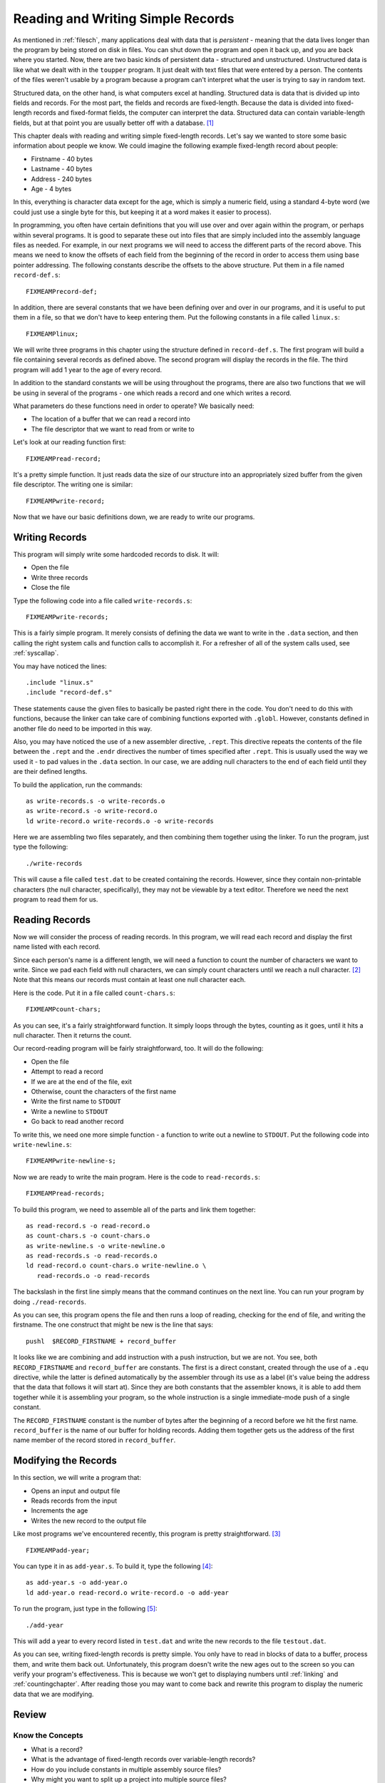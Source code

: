..
   Copyright 2002 Jonathan Bartlett

   Permission is granted to copy, distribute and/or modify this
   document under the terms of the GNU Free Documentation License,
   Version 1.1 or any later version published by the Free Software
   Foundation; with no Invariant Sections, with no Front-Cover Texts,
   and with no Back-Cover Texts.  A copy of the license is included in fdl.xml


.. _records:

Reading and Writing Simple Records
==================================

As mentioned in :ref:`filesch`, many applications deal with data
that is *persistent* - meaning that the data lives longer than the
program by being stored on disk in files. You can shut down the program
and open it back up, and you are back where you started. Now, there are
two basic kinds of persistent data - structured and unstructured.
Unstructured data is like what we dealt with in the ``toupper`` program.
It just dealt with text files that were entered by a person. The
contents of the files weren't usable by a program because a program
can't interpret what the user is trying to say in random text.

Structured data, on the other hand, is what computers excel at handling.
Structured data is data that is divided up into fields and records. For
the most part, the fields and records are fixed-length. Because the data
is divided into fixed-length records and fixed-format fields, the
computer can interpret the data. Structured data can contain
variable-length fields, but at that point you are usually better off
with a database.  [1]_

This chapter deals with reading and writing simple fixed-length records.
Let's say we wanted to store some basic information about people we
know. We could imagine the following example fixed-length record about
people:

-  Firstname - 40 bytes

-  Lastname - 40 bytes

-  Address - 240 bytes

-  Age - 4 bytes

In this, everything is character data except for the age, which is
simply a numeric field, using a standard 4-byte word (we could just use
a single byte for this, but keeping it at a word makes it easier to
process).

In programming, you often have certain definitions that you will use
over and over again within the program, or perhaps within several
programs. It is good to separate these out into files that are simply
included into the assembly language files as needed. For example, in our
next programs we will need to access the different parts of the record
above. This means we need to know the offsets of each field from the
beginning of the record in order to access them using base pointer
addressing. The following constants describe the offsets to the above
structure. Put them in a file named ``record-def.s``:

::

   FIXMEAMPrecord-def;

In addition, there are several constants that we have been defining over
and over in our programs, and it is useful to put them in a file, so
that we don't have to keep entering them. Put the following constants in
a file called ``linux.s``:

::

   FIXMEAMPlinux;

We will write three programs in this chapter using the structure defined
in ``record-def.s``. The first program will build a file containing
several records as defined above. The second program will display the
records in the file. The third program will add 1 year to the age of
every record.

In addition to the standard constants we will be using throughout the
programs, there are also two functions that we will be using in several
of the programs - one which reads a record and one which writes a
record.

What parameters do these functions need in order to operate? We
basically need:

-  The location of a buffer that we can read a record into

-  The file descriptor that we want to read from or write to

Let's look at our reading function first:

::

   FIXMEAMPread-record;

It's a pretty simple function. It just reads data the size of our
structure into an appropriately sized buffer from the given file
descriptor. The writing one is similar:

::

   FIXMEAMPwrite-record;

Now that we have our basic definitions down, we are ready to write our
programs.

Writing Records
---------------

This program will simply write some hardcoded records to disk. It will:

-  Open the file

-  Write three records

-  Close the file

Type the following code into a file called ``write-records.s``:

::

   FIXMEAMPwrite-records;

This is a fairly simple program. It merely consists of defining the data
we want to write in the ``.data`` section, and then calling the
right system calls and function calls to accomplish it. For a refresher
of all of the system calls used, see :ref:`syscallap`.

You may have noticed the lines:

::

       .include "linux.s"
       .include "record-def.s"

These statements cause the given files to basically be pasted right
there in the code. You don't need to do this with functions, because the
linker can take care of combining functions exported with
``.globl``. However, constants defined in another file do need to
be imported in this way.

Also, you may have noticed the use of a new assembler directive,
``.rept``. This directive repeats the contents of the file between
the ``.rept`` and the ``.endr`` directives the number of times
specified after ``.rept``. This is usually used the way we used it - to
pad values in the ``.data`` section. In our case, we are adding
null characters to the end of each field until they are their defined
lengths.

To build the application, run the commands:

::

   as write-records.s -o write-records.o
   as write-record.s -o write-record.o
   ld write-record.o write-records.o -o write-records

Here we are assembling two files separately, and then combining them
together using the linker. To run the program, just type the following:

::

   ./write-records

This will cause a file called ``test.dat`` to be created containing the
records. However, since they contain non-printable characters (the null
character, specifically), they may not be viewable by a text editor.
Therefore we need the next program to read them for us.

Reading Records
---------------

Now we will consider the process of reading records. In this program, we
will read each record and display the first name listed with each
record.

Since each person's name is a different length, we will need a function
to count the number of characters we want to write. Since we pad each
field with null characters, we can simply count characters until we
reach a null character. [2]_ Note that this means our records must
contain at least one null character each.

Here is the code. Put it in a file called ``count-chars.s``:

::

   FIXMEAMPcount-chars;

As you can see, it's a fairly straightforward function. It simply loops
through the bytes, counting as it goes, until it hits a null character.
Then it returns the count.

Our record-reading program will be fairly straightforward, too. It will
do the following:

-  Open the file

-  Attempt to read a record

-  If we are at the end of the file, exit

-  Otherwise, count the characters of the first name

-  Write the first name to ``STDOUT``

-  Write a newline to ``STDOUT``

-  Go back to read another record

To write this, we need one more simple function - a function to write
out a newline to ``STDOUT``. Put the following code into
``write-newline.s``:

::

   FIXMEAMPwrite-newline-s;

Now we are ready to write the main program. Here is the code to
``read-records.s``:

::

   FIXMEAMPread-records;

To build this program, we need to assemble all of the parts and link
them together:

::

   as read-record.s -o read-record.o
   as count-chars.s -o count-chars.o
   as write-newline.s -o write-newline.o
   as read-records.s -o read-records.o
   ld read-record.o count-chars.o write-newline.o \
      read-records.o -o read-records

The backslash in the first line simply means that the command continues
on the next line. You can run your program by doing ``./read-records``.

As you can see, this program opens the file and then runs a loop of
reading, checking for the end of file, and writing the firstname. The
one construct that might be new is the line that says:

::

       pushl  $RECORD_FIRSTNAME + record_buffer

It looks like we are combining and add instruction with a push
instruction, but we are not. You see, both ``RECORD_FIRSTNAME`` and
``record_buffer`` are constants. The first is a direct constant, created
through the use of a ``.equ`` directive, while the latter is defined
automatically by the assembler through its use as a label (it's value
being the address that the data that follows it will start at). Since
they are both constants that the assembler knows, it is able to add them
together while it is assembling your program, so the whole instruction
is a single immediate-mode push of a single constant.

The ``RECORD_FIRSTNAME`` constant is the number of bytes after the
beginning of a record before we hit the first name. ``record_buffer`` is
the name of our buffer for holding records. Adding them together gets us
the address of the first name member of the record stored in
``record_buffer``.

Modifying the Records
---------------------

In this section, we will write a program that:

-  Opens an input and output file

-  Reads records from the input

-  Increments the age

-  Writes the new record to the output file

Like most programs we've encountered recently, this program is pretty
straightforward. [3]_

::

   FIXMEAMPadd-year;

You can type it in as ``add-year.s``. To build it, type the
following [4]_:

::

   as add-year.s -o add-year.o
   ld add-year.o read-record.o write-record.o -o add-year

To run the program, just type in the following [5]_:

::

   ./add-year

This will add a year to every record listed in ``test.dat`` and write
the new records to the file ``testout.dat``.

As you can see, writing fixed-length records is pretty simple. You only
have to read in blocks of data to a buffer, process them, and write them
back out. Unfortunately, this program doesn't write the new ages out to
the screen so you can verify your program's effectiveness. This is
because we won't get to displaying numbers until :ref:`linking` and
:ref:`countingchapter`. After reading those you may want to come
back and rewrite this program to display the numeric data that we are
modifying.

Review
------

Know the Concepts
~~~~~~~~~~~~~~~~~

-  What is a record?

-  What is the advantage of fixed-length records over variable-length
   records?

-  How do you include constants in multiple assembly source files?

-  Why might you want to split up a project into multiple source files?

-  What does the instruction ``incl record_buffer + RECORD_AGE`` do?
   What addressing mode is it using? How many operands does the ``incl``
   instructions have in this case? Which parts are being handled by the
   assembler and which parts are being handled when the program is run?

Use the Concepts
~~~~~~~~~~~~~~~~

-  Add another data member to the person structure defined in this
   chapter, and rewrite the reading and writing functions and programs
   to take them into account. Remember to reassemble and relink your
   files before running your programs.

-  Create a program that uses a loop to write 30 identical records to a
   file.

-  Create a program to find the largest age in the file and return that
   age as the status code of the program.

-  Create a program to find the smallest age in the file and return that
   age as the status code of the program.

Going Further
~~~~~~~~~~~~~

-  Rewrite the programs in this chapter to use command-line arguments to
   specify the filesnames.

-  Research the ``lseek`` system call. Rewrite the ``add-year`` program
   to open the source file for both reading and writing (use $2 for the
   read/write mode), and write the modified records back to the same
   file they were read from.

-  Research the various error codes that can be returned by the system
   calls made in these programs. Pick one to rewrite, and add code that
   checks FIXMEAMPeax-indexed; for error conditions, and, if one is
   found, writes a message about it to ``STDERR`` and exit.

-  Write a program that will add a single record to the file by reading
   the data from the keyboard. Remember, you will have to make sure that
   the data has at least one null character at the end, and you need to
   have a way for the user to indicate they are done typing. Because we
   have not gotten into characters to numbers conversion, you will not
   be able to read the age in from the keyboard, so you'll have to have
   a default age.

-  Write a function called ``compare-strings`` that will compare two
   strings up to 5 characters. Then write a program that allows the user
   to enter 5 characters, and have the program return all records whose
   first name starts with those 5 characters.

.. [1]
   A database is a program which handles persistent structured data for
   you. You don't have to write the programs to read and write the data
   to disk, to do lookups, or even to do basic processing. It is a very
   high-level interface to structured data which, although it adds some
   overhead and additional complexity, is very useful for complex data
   processing tasks. References for learning how databases work are
   listed in :ref:`wherenextch`.

.. [2]
   If you have used C, this is what the ``strlen`` function does.

.. [3]
   You will find that after learning the mechanics of programming, most
   programs are pretty straightforward once you know exactly what it is
   you want to do. Most of them initialize data, do some processing in a
   loop, and then clean everything up.

.. [4]
   This assumes that you have already built the object files
   ``read-record.o`` and ``write-record.o`` in the previous examples. If
   not, you will have to do so.

.. [5]
   This is assuming you created the file in a previous run of
   ``write-records``. If not, you need to run ``write-records`` first
   before running this program.
